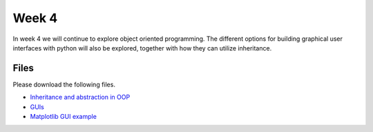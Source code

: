 Week 4
======


In week 4 we will continue to explore object oriented programming.
The different options for building graphical user interfaces with python
will also be explored, together with how they can utilize inheritance.


Files
-----

Please download the following files.

* `Inheritance and abstraction in OOP <../Wk04-OOP-Inheritance-abstraction.ipynb>`_
* `GUIs <../Wk04-GUI.ipynb>`_
* `Matplotlib GUI example <../Wk04_matplotlib_gui.py>`_
